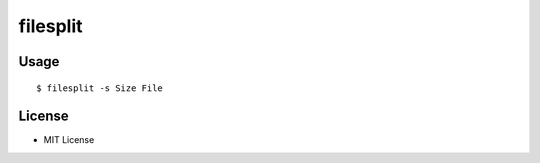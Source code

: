 =========
filesplit
=========

Usage
=====

::

   $ filesplit -s Size File

License
=======

* MIT License
